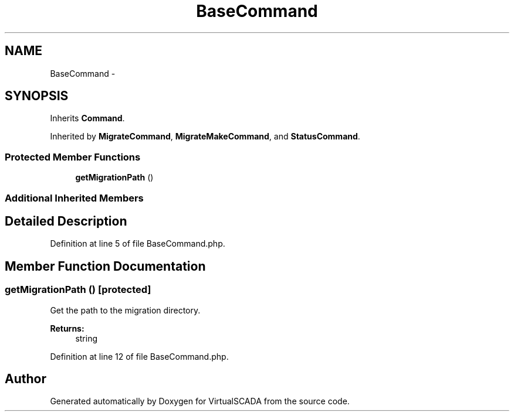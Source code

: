.TH "BaseCommand" 3 "Tue Apr 14 2015" "Version 1.0" "VirtualSCADA" \" -*- nroff -*-
.ad l
.nh
.SH NAME
BaseCommand \- 
.SH SYNOPSIS
.br
.PP
.PP
Inherits \fBCommand\fP\&.
.PP
Inherited by \fBMigrateCommand\fP, \fBMigrateMakeCommand\fP, and \fBStatusCommand\fP\&.
.SS "Protected Member Functions"

.in +1c
.ti -1c
.RI "\fBgetMigrationPath\fP ()"
.br
.in -1c
.SS "Additional Inherited Members"
.SH "Detailed Description"
.PP 
Definition at line 5 of file BaseCommand\&.php\&.
.SH "Member Function Documentation"
.PP 
.SS "getMigrationPath ()\fC [protected]\fP"
Get the path to the migration directory\&.
.PP
\fBReturns:\fP
.RS 4
string 
.RE
.PP

.PP
Definition at line 12 of file BaseCommand\&.php\&.

.SH "Author"
.PP 
Generated automatically by Doxygen for VirtualSCADA from the source code\&.
